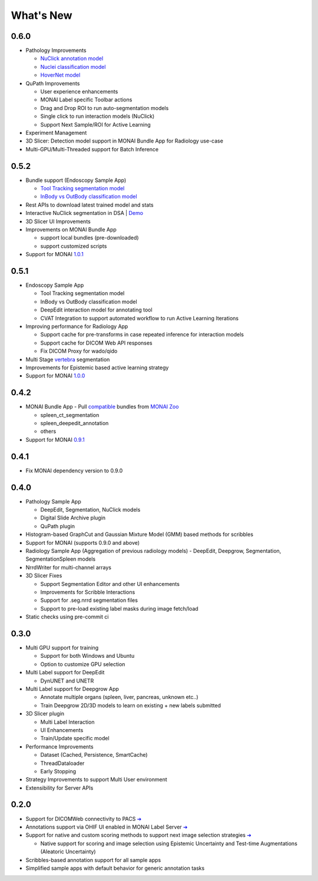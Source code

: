 .. comment
    Copyright (c) MONAI Consortium
    Licensed under the Apache License, Version 2.0 (the "License");
    you may not use this file except in compliance with the License.
    You may obtain a copy of the License at
        http://www.apache.org/licenses/LICENSE-2.0
    Unless required by applicable law or agreed to in writing, software
    distributed under the License is distributed on an "AS IS" BASIS,
    WITHOUT WARRANTIES OR CONDITIONS OF ANY KIND, either express or implied.
    See the License for the specific language governing permissions and
    limitations under the License.


==========
What's New
==========

0.6.0
=====

- Pathology Improvements

  - `NuClick annotation model <https://github.com/Project-MONAI/model-zoo/tree/dev/models/pathology_nuclick_annotation>`_
  - `Nuclei classification model <https://github.com/Project-MONAI/model-zoo/tree/dev/models/pathology_nuclei_classification>`_
  - `HoverNet model <https://github.com/Project-MONAI/model-zoo/tree/dev/models/pathology_nuclei_segmentation_classification>`_

- QuPath Improvements

  - User experience enhancements
  - MONAI Label specific Toolbar actions
  - Drag and Drop ROI to run auto-segmentation models
  - Single click to run interaction models (NuClick)
  - Support Next Sample/ROI for Active Learning

- Experiment Management
- 3D Slicer: Detection model support in MONAI Bundle App for Radiology use-case
- Multi-GPU/Multi-Threaded support for Batch Inference


0.5.2
=====

- Bundle support (Endoscopy Sample App)

  - `Tool Tracking segmentation model <https://github.com/Project-MONAI/model-zoo/tree/dev/models/endoscopic_tool_segmentation>`_
  - `InBody vs OutBody classification model <https://github.com/Project-MONAI/model-zoo/tree/dev/models/endoscopic_inbody_classification>`_
- Rest APIs to download latest trained model and stats
- Interactive NuClick segmentation in DSA | `Demo <https://medicine.ai.uky.edu/wp-content/uploads/2022/10/interactive_cell_labeling_via_nucklick_in_dsa.mp4>`_
- 3D Slicer UI Improvements
- Improvements on MONAI Bundle App

  - support local bundles (pre-downloaded)
  - support customized scripts
- Support for MONAI `1.0.1 <https://github.com/Project-MONAI/MONAI/releases/tag/1.0.1>`_


0.5.1
=====
- Endoscopy Sample App

  - Tool Tracking segmentation model
  - InBody vs OutBody classification model
  - DeepEdit interaction model for annotating tool
  - CVAT Integration to support automated workflow to run Active Learning Iterations
- Improving performance for Radiology App

  - Support cache for pre-transforms in case repeated inference for interaction models
  - Support cache for DICOM Web API responses
  - Fix DICOM Proxy for wado/qido

- Multi Stage `vertebra <https://github.com/Project-MONAI/MONAILabel/tree/main/sample-apps/radiology#multistage-vertebra-segmentation>`_ segmentation
- Improvements for Epistemic based active learning strategy
- Support for MONAI `1.0.0 <https://github.com/Project-MONAI/MONAI/releases/tag/1.0.0>`_



0.4.2
=====
- MONAI Bundle App - Pull `compatible <https://github.com/Project-MONAI/MONAILabel/tree/main/sample-apps/monaibundle>`_ bundles from `MONAI Zoo <https://github.com/Project-MONAI/model-zoo>`_

  - spleen_ct_segmentation
  - spleen_deepedit_annotation
  - others
- Support for MONAI `0.9.1 <https://github.com/Project-MONAI/MONAI/releases/tag/0.9.1>`_



0.4.1
=====
- Fix MONAI dependency version to 0.9.0



0.4.0
=====
- Pathology Sample App

  - DeepEdit, Segmentation, NuClick models
  - Digital Slide Archive plugin
  - QuPath plugin
- Histogram-based GraphCut and Gaussian Mixture Model (GMM) based methods for scribbles

- Support for MONAI (supports 0.9.0 and above)
- Radiology Sample App (Aggregation of previous radiology models)
  - DeepEdit, Deepgrow, Segmentation, SegmentationSpleen models
- NrrdWriter for multi-channel arrays
- 3D Slicer Fixes

  - Support Segmentation Editor and other UI enhancements
  - Improvements for Scribble Interactions
  - Support for .seg.nrrd segmentation files
  - Support to pre-load existing label masks during image fetch/load
- Static checks using pre-commit ci



0.3.0
=====
- Multi GPU support for training

  - Support for both Windows and Ubuntu
  - Option to customize GPU selection
- Multi Label support for DeepEdit

  - DynUNET and UNETR
- Multi Label support for Deepgrow App

  - Annotate multiple organs (spleen, liver, pancreas, unknown etc..)
  - Train Deepgrow 2D/3D models to learn on existing + new labels submitted
- 3D Slicer plugin

  - Multi Label Interaction
  - UI Enhancements
  - Train/Update specific model
- Performance Improvements

  - Dataset (Cached, Persistence, SmartCache)
  - ThreadDataloader
  - Early Stopping
- Strategy Improvements to support Multi User environment
- Extensibility for Server APIs

0.2.0
=====

- Support for DICOMWeb connectivity to PACS `➔ <quickstart.html#setup-development-dicom-server>`__
- Annotations support via OHIF UI enabled in MONAI Label Server `➔ <quickstart.html#deepedit-annotation-in-ohif>`__
- Support for native and custom scoring methods to support next image selection strategies `➔ <modules.html#image-selection-strategy>`__

  - Native support for scoring and image selection using Epistemic Uncertainty and Test-time Augmentations (Aleatoric Uncertainty)

- Scribbles-based annotation support for all sample apps
- Simplified sample apps with default behavior for generic annotation tasks
